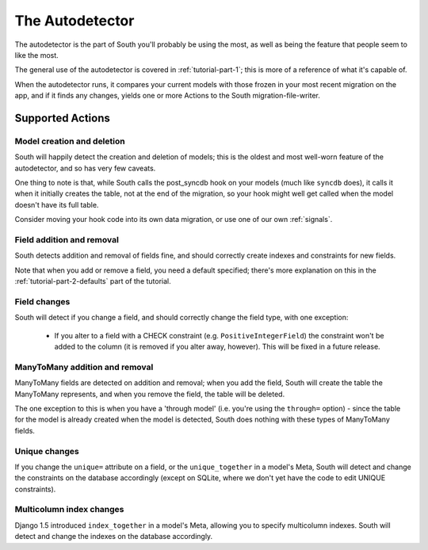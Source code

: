 
.. _autodetector:

The Autodetector
================

The autodetector is the part of South you'll probably be using the most, as well
as being the feature that people seem to like the most.

The general use of the autodetector is covered in :ref:`tutorial-part-1`; this
is more of a reference of what it's capable of.

When the autodetector runs, it compares your current models with those frozen
in your most recent migration on the app, and if it finds any changes, yields
one or more Actions to the South migration-file-writer.

.. _autodetector-supported-actions:

Supported Actions
-----------------

Model creation and deletion
^^^^^^^^^^^^^^^^^^^^^^^^^^^

South will happily detect the creation and deletion of models; this is the
oldest and most well-worn feature of the autodetector, and so has very few
caveats.

One thing to note is that, while South calls the post_syncdb hook on your
models (much like ``syncdb`` does), it calls it when it initially creates the
table, not at the end of the migration, so your hook might well get called
when the model doesn't have its full table.

Consider moving your hook code into its own data migration, or use one of
our own :ref:`signals`.


Field addition and removal
^^^^^^^^^^^^^^^^^^^^^^^^^^

South detects addition and removal of fields fine, and should correctly create
indexes and constraints for new fields.

Note that when you add or remove a field, you need a default specified; there's
more explanation on this in the :ref:`tutorial-part-2-defaults` part of the
tutorial.


Field changes
^^^^^^^^^^^^^

South will detect if you change a field, and should correctly change the field
type, with one exception:

 - If you alter to a field with a CHECK constraint (e.g. ``PositiveIntegerField``)
   the constraint won't be added to the column (it is removed if you alter away,
   however). This will be fixed in a future release.


ManyToMany addition and removal
^^^^^^^^^^^^^^^^^^^^^^^^^^^^^^^

ManyToMany fields are detected on addition and removal; when you add the field,
South will create the table the ManyToMany represents, and when you remove the
field, the table will be deleted.

The one exception to this is when you have a 'through model' (i.e. you're using
the ``through=`` option) - since the table for the model is already created when
the model is detected, South does nothing with these types of ManyToMany fields.


Unique changes
^^^^^^^^^^^^^^

If you change the ``unique=`` attribute on a field, or the ``unique_together``
in a model's Meta, South will detect and change the constraints on the database
accordingly (except on SQLite, where we don't yet have the code to edit UNIQUE
constraints).


Multicolumn index changes
^^^^^^^^^^^^^^^^^^^^^^^^^

Django 1.5 introduced ``index_together`` in a model's Meta, allowing you to
specify multicolumn indexes. South will detect and change the indexes on the
database accordingly.
